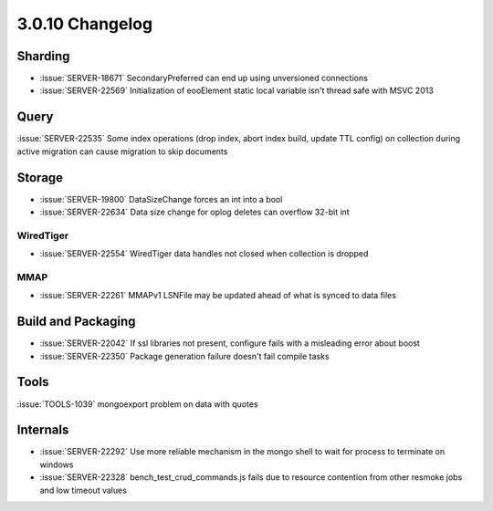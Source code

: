 .. _3.0.10-changelog:

3.0.10 Changelog
----------------

Sharding
~~~~~~~~

- :issue:`SERVER-18671` SecondaryPreferred can end up using unversioned connections
- :issue:`SERVER-22569` Initialization of eooElement static local variable isn't thread safe with MSVC 2013

Query
~~~~~

:issue:`SERVER-22535` Some index operations (drop index, abort index build, update TTL config) on collection during active migration can cause migration to skip documents

Storage
~~~~~~~

- :issue:`SERVER-19800` DataSizeChange forces an int into a bool
- :issue:`SERVER-22634` Data size change for oplog deletes can overflow 32-bit int

WiredTiger
``````````

- :issue:`SERVER-22554` WiredTiger data handles not closed when collection is dropped

MMAP
````

- :issue:`SERVER-22261` MMAPv1 LSNFile may be updated ahead of what is synced to data files

Build and Packaging
~~~~~~~~~~~~~~~~~~~

- :issue:`SERVER-22042` If ssl libraries not present, configure fails with a misleading error about boost
- :issue:`SERVER-22350` Package generation failure doesn't fail compile tasks

Tools
~~~~~

:issue:`TOOLS-1039` mongoexport problem on data with quotes

Internals
~~~~~~~~~

- :issue:`SERVER-22292` Use more reliable mechanism in the mongo shell to wait for process to terminate on windows
- :issue:`SERVER-22328` bench_test_crud_commands.js fails due to resource contention from other resmoke jobs and low timeout values

